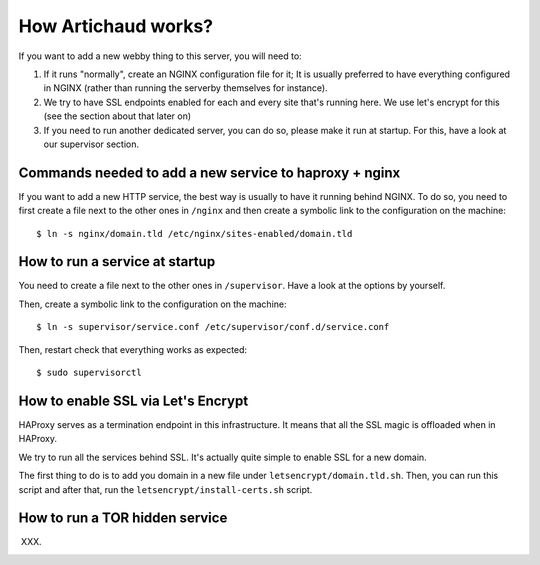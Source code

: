 How Artichaud works?
####################

If you want to add a new webby thing to this server, you will need to:

1. If it runs "normally", create an NGINX configuration file for it;
   It is usually preferred to have everything configured in NGINX (rather than
   running the serverby themselves for instance).
2. We try to have SSL endpoints enabled for each and every site that's running
   here. We use let's encrypt for this (see the section about that later on)
3. If you need to run another dedicated server, you can do so, please make it run
   at startup. For this, have a look at our supervisor section.

Commands needed to add a new service to haproxy + nginx
=======================================================

If you want to add a new HTTP service, the best way is usually to have it
running behind NGINX. To do so, you need to first create a file next to the
other ones in ``/nginx`` and then create a symbolic link to the configuration
on the machine::

    $ ln -s nginx/domain.tld /etc/nginx/sites-enabled/domain.tld

How to run a service at startup
===============================

You need to create a file next to the other ones in ``/supervisor``. Have a
look at the options by yourself.

Then, create a symbolic link to the configuration on the machine::

    $ ln -s supervisor/service.conf /etc/supervisor/conf.d/service.conf

Then, restart check that everything works as expected::
  
    $ sudo supervisorctl

How to enable SSL via Let's Encrypt
===================================

HAProxy serves as a termination endpoint in this infrastructure. It means that
all the SSL magic is offloaded when in HAProxy.

We try to run all the services behind SSL. It's actually quite simple to enable
SSL for a new domain.

The first thing to do is to add you domain in a new file under ``letsencrypt/domain.tld.sh``.
Then, you can run this script and after that, run the ``letsencrypt/install-certs.sh`` script.

How to run a TOR hidden service
===============================

XXX.
